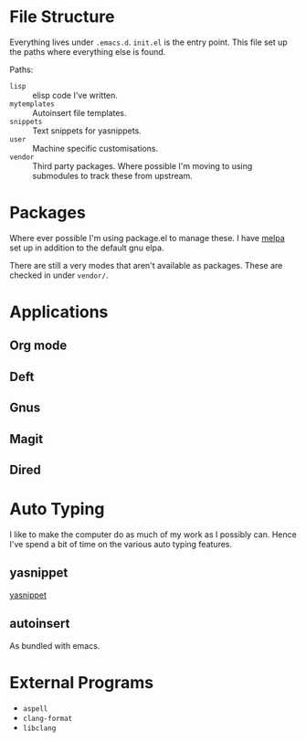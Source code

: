 * File Structure
Everything lives under ~.emacs.d~. ~init.el~ is the entry point. This
file set up the paths where everything else is found.

Paths:
- ~lisp~ :: elisp code I've written.
- ~mytemplates~ :: Autoinsert file templates.
- ~snippets~ :: Text snippets for yasnippets.
- ~user~ :: Machine specific customisations.
- ~vendor~ :: Third party packages. Where possible I'm moving to using
              submodules to track these from upstream.


* Packages
Where ever possible I'm using package.el to manage these. I have
[[http://mepla.org][melpa]] set up in addition to the default gnu elpa.

There are still a very modes that aren't available as packages. These
are checked in under ~vendor/~.


* Applications

** Org mode

** Deft

** Gnus

** Magit

** Dired

* Auto Typing
I like to make the computer do as much of my work as I possibly can.
Hence I've spend a bit of time on the various auto typing features.

** yasnippet
[[https://github.com/capitaomorte/yasnippet][yasnippet]]

** autoinsert
As bundled with emacs.

* External Programs
- ~aspell~
- ~clang-format~
- ~libclang~
